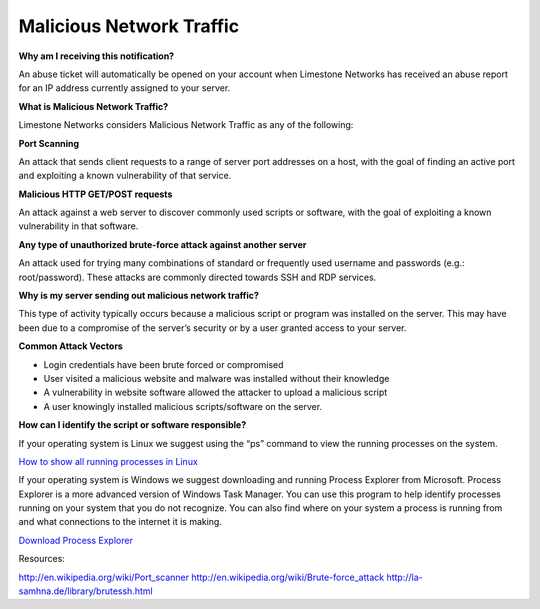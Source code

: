 =========================
Malicious Network Traffic
=========================

**Why am I receiving this notification?**

An abuse ticket will automatically be opened on your account when
Limestone Networks has received an abuse report for an IP address
currently assigned to your server.

**What is Malicious Network Traffic?**

Limestone Networks considers Malicious Network Traffic as any of
the following:

**Port Scanning**

An attack that sends client requests to a range of server port
addresses on a host, with the goal of finding an active port and
exploiting a known vulnerability of that service.

**Malicious HTTP GET/POST requests**

An attack against a web server to discover commonly used scripts or
software, with the goal of exploiting a known vulnerability in that
software.

**Any type of unauthorized brute-force attack against another server**

An attack used for trying many combinations of standard or frequently
used username and passwords (e.g.: root/password).
These attacks are commonly directed towards SSH and RDP services.

**Why is my server sending out malicious network traffic?**

This type of activity typically occurs because a malicious script or
program was installed on the server. This may have been due to a compromise
of the server’s security or by a user granted access to your server.

**Common Attack Vectors**

- Login credentials have been brute forced or compromised
- User visited a malicious website and malware was installed without
  their knowledge
- A vulnerability in website software allowed the attacker to upload a
  malicious script
- A user knowingly installed malicious scripts/software on the server.

**How can I identify the script or software responsible?**

If your operating system is Linux we suggest using the “ps” command to
view the running processes on the system.

`How to show all running processes in Linux <https://www.cyberciti.biz/faq/show-all-running-processes-in-linux/>`_


If your operating system is Windows we suggest downloading and running
Process Explorer from Microsoft. Process Explorer is a more advanced version
of Windows Task Manager. You can use this program to help identify processes
running on your system that you do not recognize. You can also find where on
your system a process is running from and what connections to the internet it
is making.

`Download Process Explorer <https://docs.microsoft.com/en-us/sysinternals/downloads/process-explorer>`_


Resources:

`http://en.wikipedia.org/wiki/Port_scanner <https://en.wikipedia.org/wiki/Port_scanner>`_
`http://en.wikipedia.org/wiki/Brute-force_attack <https://en.wikipedia.org/wiki/Brute-force_attack>`_
`http://la-samhna.de/library/brutessh.html <https://www.la-samhna.de/library/brutessh.html>`_
